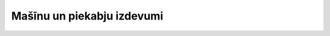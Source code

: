 .. 7672 ===============================Mašīnu un piekabju izdevumi===============================  